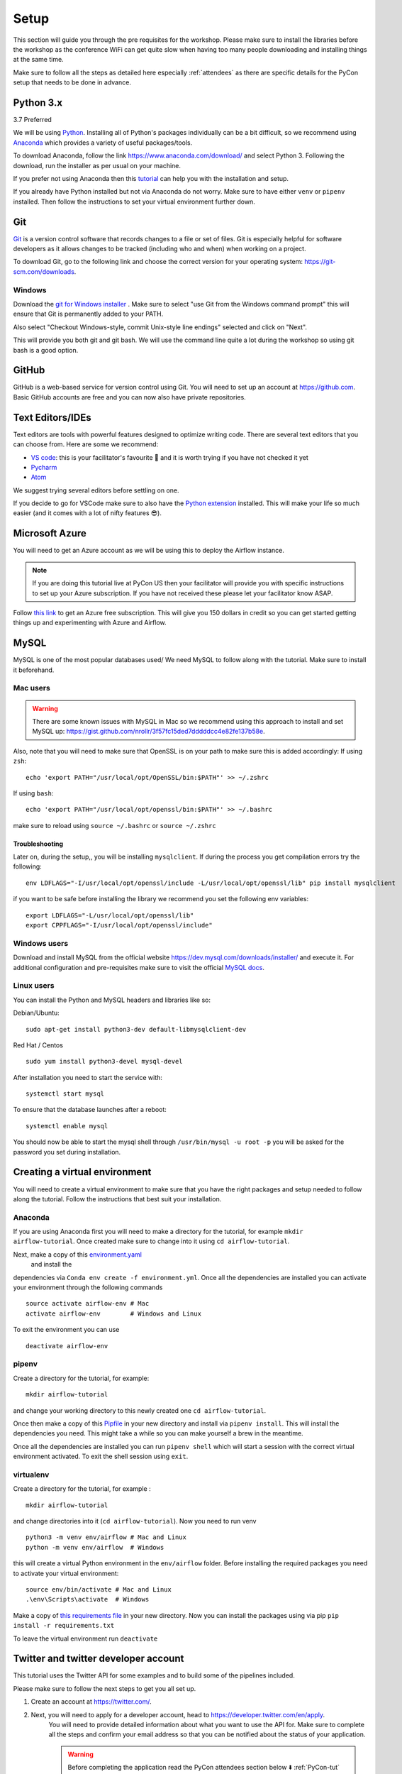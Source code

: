 Setup
===============
This section will guide you through the pre requisites for the workshop.
Please make sure to install the libraries before the workshop as the conference WiFi 
can get quite slow when having too many people downloading and installing things at the same 
time.

Make sure to follow all the steps as detailed here especially :ref:`attendees`
as there are specific details for the PyCon setup that needs to be done in advance. 

Python 3.x
++++++++++

3.7 Preferred

We will be using `Python <https://www.python.org/>`_.
Installing all of Python's packages individually can be a bit
difficult, so we recommend using `Anaconda <https://www.anaconda.com/>`_ which
provides a variety of useful packages/tools.

To download Anaconda, follow the link https://www.anaconda.com/download/ and select
Python 3. Following the download, run the installer as per usual on your machine.

If you prefer not using Anaconda then this `tutorial <https://realpython.com/installing-python/>`_ can help you with the installation and 
setup.

If you already have Python installed but not via Anaconda do not worry.
Make sure to have either ``venv`` or ``pipenv`` installed. Then follow the instructions to set 
your virtual environment further down.

Git
+++

`Git <https://git-scm.com/>`_ is a version control software that records changes
to a file or set of files. Git is especially helpful for software developers
as it allows changes to be tracked (including who and when) when working on a
project.

To download Git, go to the following link and choose the correct version for your
operating system: https://git-scm.com/downloads.

Windows
--------

Download the  `git for Windows installer <https://gitforwindows.org/>`_ . 
Make sure to select "use Git from the Windows command prompt" 
this will ensure that Git is permanently added to your PATH. 

Also select "Checkout Windows-style, commit Unix-style line endings" selected and click on "Next".

This will provide you both git and git bash. We will use the command line quite a lot during the workshop 
so using git bash is a good option.

GitHub
++++++

GitHub is a web-based service for version control using Git. You will need
to set up an account at `https://github.com <https://github.com>`_. Basic GitHub accounts are
free and you can now also have private repositories.

Text Editors/IDEs
++++++++++++

Text editors are tools with powerful features designed to optimize writing code.
There are several text editors that you can choose from.
Here are some we recommend:

- `VS code <https://code.visualstudio.com//?wt.mc_id=PyCon-github-taallard>`_: this is your facilitator's favourite 💜 and it is worth trying if you have not checked it yet
- `Pycharm <https://www.jetbrains.com/pycharm/download/>`_
- `Atom <https://atom.io>`_

We suggest trying several editors before settling on one.

If you decide to go for VSCode make sure to also
have the `Python extension <https://marketplace.visualstudio.com/itemdetails?itemName=ms-python.python&wt.mc_id=PyCon-github-taallard>`_
installed. This will make your life so much easier (and it comes with a lot of nifty
features 😎).


Microsoft Azure
+++++

You will need to get an Azure account as we will be using this to deploy the 
Airflow instance.

.. note:: If you are doing this tutorial live at PyCon US then your
    facilitator will provide you with specific instructions to set up your Azure subscription. If you have not received these please let your facilitator know ASAP.

Follow `this link <https://azure.microsoft.com/en-us/free//?wt.mc_id=PyCon-github-taallard>`_ 
to get an Azure free subscription. This will give you 150 dollars in credit so you
can get started getting things up and experimenting with Azure and Airflow.


MySQL
++++++
MySQL is one of the most popular databases used/
We need MySQL to follow along with the tutorial. Make sure to install it beforehand.

.. We are going to install MySQL later on             
.. `https://github.com/PyMySQL/mysqlclient-python <https://github.com/PyMySQL/mysqlclient-python>`_
.. for more details on how to get `mysql` running.

Mac users
------------------

.. warning:: 
    There are some known issues with MySQL in Mac so we recommend using this approach to install and set MySQL up: `https://gist.github.com/nrollr/3f57fc15ded7dddddcc4e82fe137b58e <https://gist.github.com/nrollr/3f57fc15ded7dddddcc4e82fe137b58e>`_.

Also, note that you will need to make sure that OpenSSL is on your path to make sure this is added accordingly:
If using ``zsh``:
::
    echo 'export PATH="/usr/local/opt/OpenSSL/bin:$PATH"' >> ~/.zshrc

If using ``bash``:
::
    echo 'export PATH="/usr/local/opt/openssl/bin:$PATH"' >> ~/.bashrc

make sure to reload using ``source ~/.bashrc`` or ``source ~/.zshrc``

Troubleshooting
~~~~~~~~~~~~~~~~~

Later on, during the setup,, you will be installing ``mysqlclient``. 
If during the process you get compilation errors
try the following:
::
    env LDFLAGS="-I/usr/local/opt/openssl/include -L/usr/local/opt/openssl/lib" pip install mysqlclient

if you want to be safe before installing the library we recommend you set the following env variables:
::
    export LDFLAGS="-L/usr/local/opt/openssl/lib"
    export CPPFLAGS="-I/usr/local/opt/openssl/include"

Windows users
---------------

Download and install MySQL from the official website `https://dev.mysql.com/downloads/installer/ <https://dev.mysql.com/downloads/installer/>`_ and execute it.
For additional configuration and pre-requisites make sure to visit the official `MySQL docs <https://dev.mysql.com/doc/refman/8.0/en/windows-installation.html>`_.

Linux users 
-----------------
You can install the Python and MySQL headers and libraries like so:

Debian/Ubuntu:
::
    sudo apt-get install python3-dev default-libmysqlclient-dev

Red Hat / Centos
::
    sudo yum install python3-devel mysql-devel

After installation you need to start the service with:
::
    systemctl start mysql 

To ensure that the database launches after a reboot:
::  
    systemctl enable mysql

You should now be able to start the mysql shell through ``/usr/bin/mysql -u root -p``
you will be asked for the password you set during installation.
    
Creating a virtual environment
+++++++++++++++++++++++++++++++

You will need to create a virtual environment to make sure that you have the right packages and setup needed to follow along the tutorial.
Follow the instructions that best suit your installation.

Anaconda
--------

If you are using Anaconda first you will need to make a directory for the tutorial, for example ``mkdir airflow-tutorial``.
Once created make sure to change into it using ``cd airflow-tutorial``.

Next, make a copy of this `environment.yaml <https://raw.githubusercontent.com/trallard/airflow-tutorial/master/environment.yaml>`_
 and install the 
dependencies via ``Conda env create -f environment.yml``.
Once all the dependencies are installed you can activate your environment through the following commands 
::
    source activate airflow-env # Mac
    activate airflow-env        # Windows and Linux
To exit the environment you can use 
::
    deactivate airflow-env    


pipenv
-------

Create a directory for the tutorial, for example:
::
    mkdir airflow-tutorial 

and change your working directory to this newly created one ``cd airflow-tutorial``.

Once then make a copy of this `Pipfile <https://raw.githubusercontent.com/trallard/airflow-tutorial/master/Pipfile>`_ 
in your new directory and install via ``pipenv install``.
This will install the dependencies you need. This might take a while so you can make yourself a brew in the meantime.

Once all the dependencies are installed you can run ``pipenv shell`` which will start a session with the correct virtual environment activated. To exit the shell session using ``exit``.

virtualenv
-----------
Create a directory for the tutorial, for example :
::
    mkdir airflow-tutorial 
and change directories into it (``cd airflow-tutorial``).
Now you  need to run venv 
::
    python3 -m venv env/airflow # Mac and Linux 
    python -m venv env/airflow  # Windows

this will create a virtual Python environment in the ``env/airflow`` folder.
Before installing the required packages you need to activate your virtual environment: 
::
    source env/bin/activate # Mac and Linux 
    .\env\Scripts\activate  # Windows 

Make a copy of `this requirements file <https://raw.githubusercontent.com/trallard/airflow-tutorial/master/requirements.txt>`_ 
in your new directory.
Now you can install the packages using via pip ``pip install -r requirements.txt``

To leave the virtual environment run ``deactivate``


Twitter and twitter developer account
++++++++++++++++++++++++++++++++++++++

This tutorial uses the Twitter API for some examples and to build some of the pipelines included.

Please make sure to follow the next steps to get you all set up.

1. Create an account at `https://twitter.com/ <https://twitter.com/>`_. 

2. Next, you will need to apply for a developer account, head to `https://developer.twitter.com/en/apply <https://developer.twitter.com/en/apply>`_.
    You will need to provide detailed information about what you want to use the API for. 
    Make sure to complete all the steps and confirm your email address so that you can be notified about the status of your application. 
    
    .. warning:: Before completing the application read the PyCon attendees section below ⬇️ :ref:`PyCon-tut` 

3. Once your application has been approved you will need to go to `https://developer.twitter.com/en/apps <https://developer.twitter.com/en/apps>`_ login with your details (they should be the same as your Twitter account ones).

4. On your app dashboard click on the create an app button
    .. image:: _static/twitter1.png
    Make sure to give it a descriptive name, something like ``airflow-tutorial`` or the such

5. Once you complete the details and create your new app you should be able to access it via the main app dashboard. Click on details button next to the app name and head over to permissions.
We only need read permissions for the tutorial, so these should look something like this
    .. image:: _static/twitter2.png

6. Now if you click on the Keys and tokens you will be able to see a set of an API key, an API secret, an Access token, and an Access secret
    .. image :: _static/twitter3.png
    They are only valid for the permissions you specified before. Keep a record of these in a safe place as we will need them for the Airflow pipelines.


Docker
+++++++

We are going to use Docker for some bits of the tutorial (this will make it easier to have a local Airflow instance).

Follow the instructions at `https://docs.docker.com/v17.12/install/ <https://docs.docker.com/v17.12/install/>`_ make sure to read the pre-requisites quite carefully before starting the installation.


.. _attendees:

🐍 PyCon attendees  
----------------    

.. _PyCon-tut:

Twitter developer app
~~~~~~~~~~~~~~~~~

The Twitter team will be expediting your applications to make sure you are all set up for the day 😎.

When filling in your application make sure to add the following details (as written here) to make sure this is processed.

In the what are you planning to use the developer account for:
::
    This account is to be used for the Airflow tutorial at PyCon US 2019 lead by Tania Allard.
    We will be using the Twitter API to collect tweets, setting a database and create ETL pipelines as part of the tutorial.
    This will be integrated into Airflow and no personally identifiable data will be used in the process.
    We will not be conducting text analysis, user details analysis or any sort of surveillance process as part of the tutorial.


Azure Pass account
~~~~~~~~~~~~~~~~~~~
As a PyCon attendee, you will be issued with an Azure pass worth 200 dollars with a 90 days validity.
You will not need to add credit card details to activate but you will need to follow this process to redeem your credits.

1. Send an email your facilitator at trallard@bitsandchips.me with the subject line ``Airflow PyCon- Azure Pass``, they will send you an email with a `unique` code to redeem. Please do not share with anyone, 
this is a single-use pass and once activated it will be invalid.

2. Go to `this site <https://www.microsoftazurepass.com/?wt.mc_id=PyCon-github-taallard>`_ to redeem your pass. 
We recommend doing this in a private/incognito window. You can then click start and attach your new pass to your existing account. 

If you see the following error (see image)

.. image:: _static/mssignin.png

you can go to `this site <https://signup.live.com//?wt.mc_id=PyCon-github-taallard>`_  to register the email and proceed.

4. Confirm your email address. You will then be asked to add the promo code that you were sent by your instructor.
Do not close or refresh the window until you have received a confirmation that this has been successful. 

.. image:: _static/4.jpg

5. Activate your subscription: click on the activate button and fill in the personal details

Again once completed, do not refresh the window until you see this image

.. image:: _static/12.png

At this point, your subscription will be ready, click on Get started to go to your Azure portal